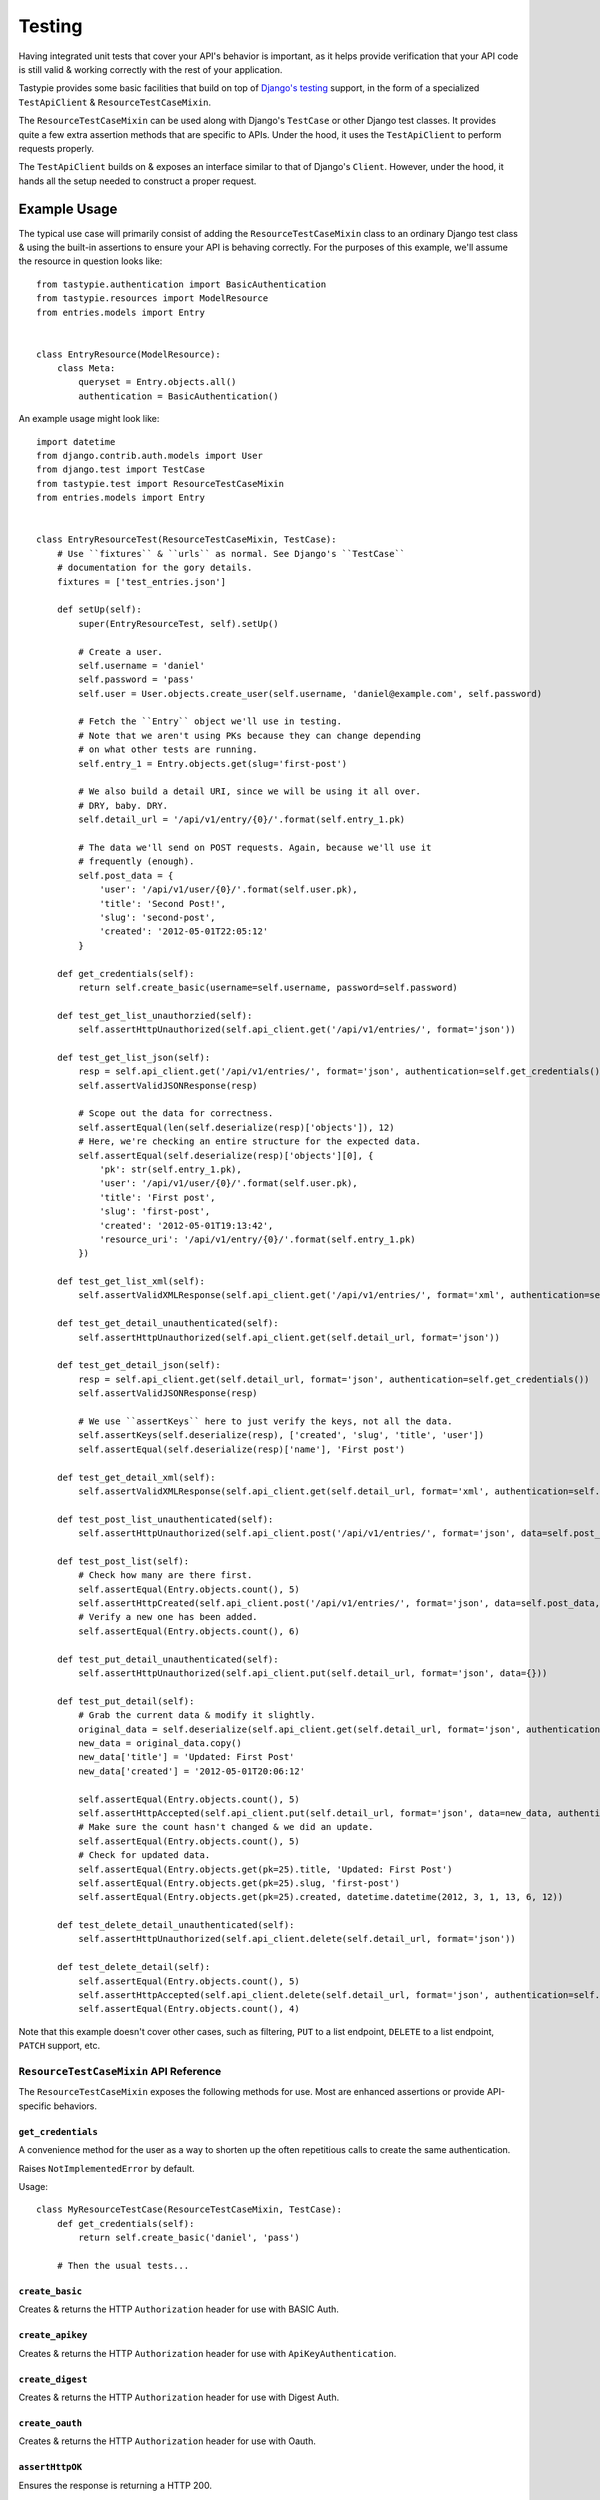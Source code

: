 .. _ref-testing:

=======
Testing
=======

Having integrated unit tests that cover your API's behavior is important, as
it helps provide verification that your API code is still valid & working
correctly with the rest of your application.

Tastypie provides some basic facilities that build on top of `Django's testing`_
support, in the form of a specialized ``TestApiClient`` & ``ResourceTestCaseMixin``.

.. _`Django's testing`: https://docs.djangoproject.com/en/dev/topics/testing/

The ``ResourceTestCaseMixin`` can be used along with Django's ``TestCase`` or other
Django test classes. It provides quite a few extra assertion methods that are specific
to APIs. Under the hood, it uses the ``TestApiClient`` to perform requests properly.

The ``TestApiClient`` builds on & exposes an interface similar to that of Django's
``Client``. However, under the hood, it hands all the setup needed to construct
a proper request.

Example Usage
=============

The typical use case will primarily consist of adding the ``ResourceTestCaseMixin``
class to an ordinary Django test class & using the built-in assertions to ensure your
API is behaving correctly. For the purposes of this example, we'll assume the
resource in question looks like::

    from tastypie.authentication import BasicAuthentication
    from tastypie.resources import ModelResource
    from entries.models import Entry


    class EntryResource(ModelResource):
        class Meta:
            queryset = Entry.objects.all()
            authentication = BasicAuthentication()


An example usage might look like::

    import datetime
    from django.contrib.auth.models import User
    from django.test import TestCase
    from tastypie.test import ResourceTestCaseMixin
    from entries.models import Entry


    class EntryResourceTest(ResourceTestCaseMixin, TestCase):
        # Use ``fixtures`` & ``urls`` as normal. See Django's ``TestCase``
        # documentation for the gory details.
        fixtures = ['test_entries.json']

        def setUp(self):
            super(EntryResourceTest, self).setUp()

            # Create a user.
            self.username = 'daniel'
            self.password = 'pass'
            self.user = User.objects.create_user(self.username, 'daniel@example.com', self.password)

            # Fetch the ``Entry`` object we'll use in testing.
            # Note that we aren't using PKs because they can change depending
            # on what other tests are running.
            self.entry_1 = Entry.objects.get(slug='first-post')

            # We also build a detail URI, since we will be using it all over.
            # DRY, baby. DRY.
            self.detail_url = '/api/v1/entry/{0}/'.format(self.entry_1.pk)

            # The data we'll send on POST requests. Again, because we'll use it
            # frequently (enough).
            self.post_data = {
                'user': '/api/v1/user/{0}/'.format(self.user.pk),
                'title': 'Second Post!',
                'slug': 'second-post',
                'created': '2012-05-01T22:05:12'
            }

        def get_credentials(self):
            return self.create_basic(username=self.username, password=self.password)

        def test_get_list_unauthorzied(self):
            self.assertHttpUnauthorized(self.api_client.get('/api/v1/entries/', format='json'))

        def test_get_list_json(self):
            resp = self.api_client.get('/api/v1/entries/', format='json', authentication=self.get_credentials())
            self.assertValidJSONResponse(resp)

            # Scope out the data for correctness.
            self.assertEqual(len(self.deserialize(resp)['objects']), 12)
            # Here, we're checking an entire structure for the expected data.
            self.assertEqual(self.deserialize(resp)['objects'][0], {
                'pk': str(self.entry_1.pk),
                'user': '/api/v1/user/{0}/'.format(self.user.pk),
                'title': 'First post',
                'slug': 'first-post',
                'created': '2012-05-01T19:13:42',
                'resource_uri': '/api/v1/entry/{0}/'.format(self.entry_1.pk)
            })

        def test_get_list_xml(self):
            self.assertValidXMLResponse(self.api_client.get('/api/v1/entries/', format='xml', authentication=self.get_credentials()))

        def test_get_detail_unauthenticated(self):
            self.assertHttpUnauthorized(self.api_client.get(self.detail_url, format='json'))

        def test_get_detail_json(self):
            resp = self.api_client.get(self.detail_url, format='json', authentication=self.get_credentials())
            self.assertValidJSONResponse(resp)

            # We use ``assertKeys`` here to just verify the keys, not all the data.
            self.assertKeys(self.deserialize(resp), ['created', 'slug', 'title', 'user'])
            self.assertEqual(self.deserialize(resp)['name'], 'First post')

        def test_get_detail_xml(self):
            self.assertValidXMLResponse(self.api_client.get(self.detail_url, format='xml', authentication=self.get_credentials()))

        def test_post_list_unauthenticated(self):
            self.assertHttpUnauthorized(self.api_client.post('/api/v1/entries/', format='json', data=self.post_data))

        def test_post_list(self):
            # Check how many are there first.
            self.assertEqual(Entry.objects.count(), 5)
            self.assertHttpCreated(self.api_client.post('/api/v1/entries/', format='json', data=self.post_data, authentication=self.get_credentials()))
            # Verify a new one has been added.
            self.assertEqual(Entry.objects.count(), 6)

        def test_put_detail_unauthenticated(self):
            self.assertHttpUnauthorized(self.api_client.put(self.detail_url, format='json', data={}))

        def test_put_detail(self):
            # Grab the current data & modify it slightly.
            original_data = self.deserialize(self.api_client.get(self.detail_url, format='json', authentication=self.get_credentials()))
            new_data = original_data.copy()
            new_data['title'] = 'Updated: First Post'
            new_data['created'] = '2012-05-01T20:06:12'

            self.assertEqual(Entry.objects.count(), 5)
            self.assertHttpAccepted(self.api_client.put(self.detail_url, format='json', data=new_data, authentication=self.get_credentials()))
            # Make sure the count hasn't changed & we did an update.
            self.assertEqual(Entry.objects.count(), 5)
            # Check for updated data.
            self.assertEqual(Entry.objects.get(pk=25).title, 'Updated: First Post')
            self.assertEqual(Entry.objects.get(pk=25).slug, 'first-post')
            self.assertEqual(Entry.objects.get(pk=25).created, datetime.datetime(2012, 3, 1, 13, 6, 12))

        def test_delete_detail_unauthenticated(self):
            self.assertHttpUnauthorized(self.api_client.delete(self.detail_url, format='json'))

        def test_delete_detail(self):
            self.assertEqual(Entry.objects.count(), 5)
            self.assertHttpAccepted(self.api_client.delete(self.detail_url, format='json', authentication=self.get_credentials()))
            self.assertEqual(Entry.objects.count(), 4)

Note that this example doesn't cover other cases, such as filtering, ``PUT`` to
a list endpoint, ``DELETE`` to a list endpoint, ``PATCH`` support, etc.


``ResourceTestCaseMixin`` API Reference
---------------------------------------

The ``ResourceTestCaseMixin`` exposes the following methods for use. Most are
enhanced assertions or provide API-specific behaviors.


``get_credentials``
~~~~~~~~~~~~~~~~~~~

.. method:: ResourceTestCaseMixin.get_credentials(self)

A convenience method for the user as a way to shorten up the
often repetitious calls to create the same authentication.

Raises ``NotImplementedError`` by default.

Usage::

    class MyResourceTestCase(ResourceTestCaseMixin, TestCase):
        def get_credentials(self):
            return self.create_basic('daniel', 'pass')

        # Then the usual tests...

``create_basic``
~~~~~~~~~~~~~~~~

.. method:: ResourceTestCaseMixin.create_basic(self, username, password)

Creates & returns the HTTP ``Authorization`` header for use with BASIC Auth.

``create_apikey``
~~~~~~~~~~~~~~~~~

.. method:: ResourceTestCaseMixin.create_apikey(self, username, api_key)

Creates & returns the HTTP ``Authorization`` header for use with ``ApiKeyAuthentication``.

``create_digest``
~~~~~~~~~~~~~~~~~

.. method:: ResourceTestCaseMixin.create_digest(self, username, api_key, method, uri)

Creates & returns the HTTP ``Authorization`` header for use with Digest Auth.

``create_oauth``
~~~~~~~~~~~~~~~~

.. method:: ResourceTestCaseMixin.create_oauth(self, user)

Creates & returns the HTTP ``Authorization`` header for use with Oauth.

``assertHttpOK``
~~~~~~~~~~~~~~~~

.. method:: ResourceTestCaseMixin.assertHttpOK(self, resp)

Ensures the response is returning a HTTP 200.

``assertHttpCreated``
~~~~~~~~~~~~~~~~~~~~~

.. method:: ResourceTestCaseMixin.assertHttpCreated(self, resp)

Ensures the response is returning a HTTP 201.

``assertHttpAccepted``
~~~~~~~~~~~~~~~~~~~~~~

.. method:: ResourceTestCaseMixin.assertHttpAccepted(self, resp)

Ensures the response is returning either a HTTP 202 or a HTTP 204.

``assertHttpMultipleChoices``
~~~~~~~~~~~~~~~~~~~~~~~~~~~~~

.. method:: ResourceTestCaseMixin.assertHttpMultipleChoices(self, resp)

Ensures the response is returning a HTTP 300.

``assertHttpSeeOther``
~~~~~~~~~~~~~~~~~~~~~~

.. method:: ResourceTestCaseMixin.assertHttpSeeOther(self, resp)

Ensures the response is returning a HTTP 303.

``assertHttpNotModified``
~~~~~~~~~~~~~~~~~~~~~~~~~

.. method:: ResourceTestCaseMixin.assertHttpNotModified(self, resp)

Ensures the response is returning a HTTP 304.

``assertHttpBadRequest``
~~~~~~~~~~~~~~~~~~~~~~~~

.. method:: ResourceTestCaseMixin.assertHttpBadRequest(self, resp)

Ensures the response is returning a HTTP 400.

``assertHttpUnauthorized``
~~~~~~~~~~~~~~~~~~~~~~~~~~

.. method:: ResourceTestCaseMixin.assertHttpUnauthorized(self, resp)

Ensures the response is returning a HTTP 401.

``assertHttpForbidden``
~~~~~~~~~~~~~~~~~~~~~~~

.. method:: ResourceTestCaseMixin.assertHttpForbidden(self, resp)

Ensures the response is returning a HTTP 403.

``assertHttpNotFound``
~~~~~~~~~~~~~~~~~~~~~~

.. method:: ResourceTestCaseMixin.assertHttpNotFound(self, resp)

Ensures the response is returning a HTTP 404.

``assertHttpMethodNotAllowed``
~~~~~~~~~~~~~~~~~~~~~~~~~~~~~~

.. method:: ResourceTestCaseMixin.assertHttpMethodNotAllowed(self, resp)

Ensures the response is returning a HTTP 405.

``assertHttpConflict``
~~~~~~~~~~~~~~~~~~~~~~

.. method:: ResourceTestCaseMixin.assertHttpConflict(self, resp)

Ensures the response is returning a HTTP 409.

``assertHttpGone``
~~~~~~~~~~~~~~~~~~

.. method:: ResourceTestCaseMixin.assertHttpGone(self, resp)

Ensures the response is returning a HTTP 410.

``assertHttpTooManyRequests``
~~~~~~~~~~~~~~~~~~~~~~~~~~~~~

.. method:: ResourceTestCaseMixin.assertHttpTooManyRequests(self, resp)

Ensures the response is returning a HTTP 429.

``assertHttpApplicationError``
~~~~~~~~~~~~~~~~~~~~~~~~~~~~~~

.. method:: ResourceTestCaseMixin.assertHttpApplicationError(self, resp)

Ensures the response is returning a HTTP 500.

``assertHttpNotImplemented``
~~~~~~~~~~~~~~~~~~~~~~~~~~~~

.. method:: ResourceTestCaseMixin.assertHttpNotImplemented(self, resp)

Ensures the response is returning a HTTP 501.

``assertValidJSON``
~~~~~~~~~~~~~~~~~~~

.. method:: ResourceTestCaseMixin.assertValidJSON(self, data)

Given the provided ``data`` as a string, ensures that it is valid JSON &
can be loaded properly.

``assertValidXML``
~~~~~~~~~~~~~~~~~~

.. method:: ResourceTestCaseMixin.assertValidXML(self, data)

Given the provided ``data`` as a string, ensures that it is valid XML &
can be loaded properly.

``assertValidYAML``
~~~~~~~~~~~~~~~~~~~

.. method:: ResourceTestCaseMixin.assertValidYAML(self, data)

Given the provided ``data`` as a string, ensures that it is valid YAML &
can be loaded properly.

``assertValidPlist``
~~~~~~~~~~~~~~~~~~~~

.. method:: ResourceTestCaseMixin.assertValidPlist(self, data)

Given the provided ``data`` as a string, ensures that it is valid binary plist &
can be loaded properly.

``assertValidJSONResponse``
~~~~~~~~~~~~~~~~~~~~~~~~~~~

.. method:: ResourceTestCaseMixin.assertValidJSONResponse(self, resp)

Given a ``HttpResponse`` coming back from using the ``client``, assert that
you get back:

* An HTTP 200
* The correct content-type (``application/json``)
* The content is valid JSON

``assertValidXMLResponse``
~~~~~~~~~~~~~~~~~~~~~~~~~~

.. method:: ResourceTestCaseMixin.assertValidXMLResponse(self, resp)

Given a ``HttpResponse`` coming back from using the ``client``, assert that
you get back:

* An HTTP 200
* The correct content-type (``application/xml``)
* The content is valid XML

``assertValidYAMLResponse``
~~~~~~~~~~~~~~~~~~~~~~~~~~~

.. method:: ResourceTestCaseMixin.assertValidYAMLResponse(self, resp)

Given a ``HttpResponse`` coming back from using the ``client``, assert that
you get back:

* An HTTP 200
* The correct content-type (``text/yaml``)
* The content is valid YAML

``assertValidPlistResponse``
~~~~~~~~~~~~~~~~~~~~~~~~~~~~

.. method:: ResourceTestCaseMixin.assertValidPlistResponse(self, resp)

Given a ``HttpResponse`` coming back from using the ``client``, assert that
you get back:

* An HTTP 200
* The correct content-type (``application/x-plist``)
* The content is valid binary plist data

``deserialize``
~~~~~~~~~~~~~~~

.. method:: ResourceTestCaseMixin.deserialize(self, resp)

Given a ``HttpResponse`` coming back from using the ``client``, this method
checks the ``Content-Type`` header & attempts to deserialize the data based on
that.

It returns a Python datastructure (typically a ``dict``) of the serialized data.

``serialize``
~~~~~~~~~~~~~

.. method:: ResourceTestCaseMixin.serialize(self, data, format='application/json')

Given a Python datastructure (typically a ``dict``) & a desired content-type,
this method will return a serialized string of that data.

``assertKeys``
~~~~~~~~~~~~~~

.. method:: ResourceTestCaseMixin.assertKeys(self, data, expected)

This method ensures that the keys of the ``data`` match up to the keys of
``expected``.

It covers the (extremely) common case where you want to make sure the keys of
a response match up to what is expected. This is typically less fragile than
testing the full structure, which can be prone to data changes.


``ResourceTestCase`` API Reference
----------------------------------

``ResourceTestCase`` is deprecated and will be removed by v1.0.0.

``class MyTest(ResourceTestCase)`` is equivalent to
``class MyTest(ResourceTestCaseMixin, TestCase)``.


``TestApiClient`` API Reference
-------------------------------

The ``TestApiClient`` simulates a HTTP client making calls to the API. It's
important to note that it uses Django's testing infrastructure, so it's not
making actual calls against a webserver.


``__init__``
~~~~~~~~~~~~

.. method:: TestApiClient.__init__(self, serializer=None)

Sets up a fresh ``TestApiClient`` instance.

If you are employing a custom serializer, you can pass the class to the
``serializer=`` kwarg.

``get_content_type``
~~~~~~~~~~~~~~~~~~~~

.. method:: TestApiClient.get_content_type(self, short_format)

Given a short name (such as ``json`` or ``xml``), returns the full content-type
for it (``application/json`` or ``application/xml`` in this case).

``get``
~~~~~~~

.. method:: TestApiClient.get(self, uri, format='json', data=None, authentication=None, **kwargs)

Performs a simulated ``GET`` request to the provided URI.

Optionally accepts a ``data`` kwarg, which in the case of ``GET``, lets you
send along ``GET`` parameters. This is useful when testing filtering or other
things that read off the ``GET`` params. Example::

    from tastypie.test import TestApiClient
    client = TestApiClient()

    response = client.get('/api/v1/entry/1/', data={'format': 'json', 'title__startswith': 'a', 'limit': 20, 'offset': 60})

Optionally accepts an ``authentication`` kwarg, which should be an HTTP header
with the correct authentication data already setup.

All other ``**kwargs`` passed in get passed through to the Django
``TestClient``. See https://docs.djangoproject.com/en/dev/topics/testing/#module-django.test.client
for details.

``post``
~~~~~~~~

.. method:: TestApiClient.post(self, uri, format='json', data=None, authentication=None, **kwargs)

Performs a simulated ``POST`` request to the provided URI.

Optionally accepts a ``data`` kwarg. **Unlike** ``GET``, in ``POST`` the
``data`` gets serialized & sent as the body instead of becoming part of the URI.
Example::

    from tastypie.test import TestApiClient
    client = TestApiClient()

    response = client.post('/api/v1/entry/', data={
        'created': '2012-05-01T20:02:36',
        'slug': 'another-post',
        'title': 'Another Post',
        'user': '/api/v1/user/1/',
    })

Optionally accepts an ``authentication`` kwarg, which should be an HTTP header
with the correct authentication data already setup.

All other ``**kwargs`` passed in get passed through to the Django
``TestClient``. See https://docs.djangoproject.com/en/dev/topics/testing/#module-django.test.client
for details.

``put``
~~~~~~~

.. method:: TestApiClient.put(self, uri, format='json', data=None, authentication=None, **kwargs)

Performs a simulated ``PUT`` request to the provided URI.

Optionally accepts a ``data`` kwarg. **Unlike** ``GET``, in ``PUT`` the
``data`` gets serialized & sent as the body instead of becoming part of the URI.
Example::

    from tastypie.test import TestApiClient
    client = TestApiClient()

    response = client.put('/api/v1/entry/1/', data={
        'created': '2012-05-01T20:02:36',
        'slug': 'another-post',
        'title': 'Another Post',
        'user': '/api/v1/user/1/',
    })

Optionally accepts an ``authentication`` kwarg, which should be an HTTP header
with the correct authentication data already setup.

All other ``**kwargs`` passed in get passed through to the Django
``TestClient``. See https://docs.djangoproject.com/en/dev/topics/testing/#module-django.test.client
for details.

``patch``
~~~~~~~~~

.. method:: TestApiClient.patch(self, uri, format='json', data=None, authentication=None, **kwargs)

Performs a simulated ``PATCH`` request to the provided URI.

Optionally accepts a ``data`` kwarg. **Unlike** ``GET``, in ``PATCH`` the
``data`` gets serialized & sent as the body instead of becoming part of the URI.
Example::

    from tastypie.test import TestApiClient
    client = TestApiClient()

    response = client.patch('/api/v1/entry/1/', data={
        'created': '2012-05-01T20:02:36',
        'slug': 'another-post',
        'title': 'Another Post',
        'user': '/api/v1/user/1/',
    })

Optionally accepts an ``authentication`` kwarg, which should be an HTTP header
with the correct authentication data already setup.

All other ``**kwargs`` passed in get passed through to the Django
``TestClient``. See https://docs.djangoproject.com/en/dev/topics/testing/#module-django.test.client
for details.

``delete``
~~~~~~~~~~

.. method:: TestApiClient.delete(self, uri, format='json', data=None, authentication=None, **kwargs)

Performs a simulated ``DELETE`` request to the provided URI.

Optionally accepts a ``data`` kwarg, which in the case of ``DELETE``, lets you
send along ``DELETE`` parameters. This is useful when testing filtering or other
things that read off the ``DELETE`` params. Example::

    from tastypie.test import TestApiClient
    client = TestApiClient()

    response = client.delete('/api/v1/entry/1/', data={'format': 'json'})

Optionally accepts an ``authentication`` kwarg, which should be an HTTP header
with the correct authentication data already setup.

All other ``**kwargs`` passed in get passed through to the Django
``TestClient``. See https://docs.djangoproject.com/en/dev/topics/testing/#module-django.test.client
for details.
